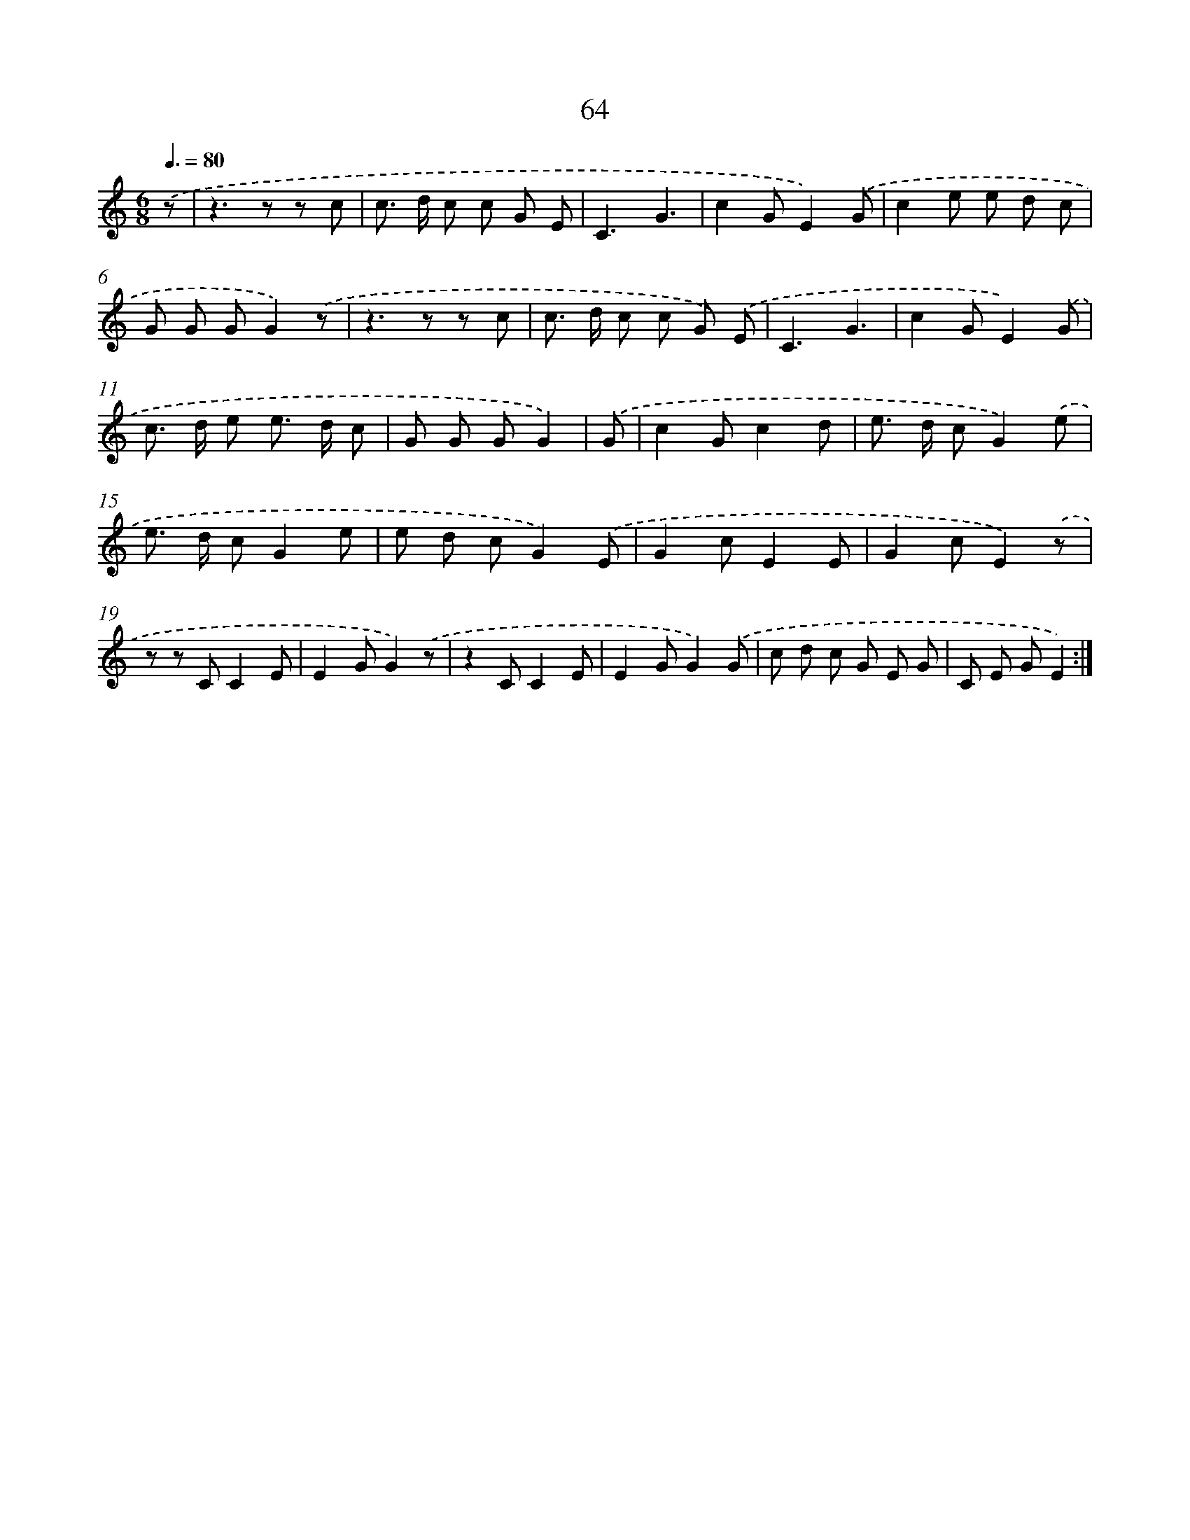 X: 12707
T: 64
%%abc-version 2.0
%%abcx-abcm2ps-target-version 5.9.1 (29 Sep 2008)
%%abc-creator hum2abc beta
%%abcx-conversion-date 2018/11/01 14:37:27
%%humdrum-veritas 2499552143
%%humdrum-veritas-data 747931885
%%continueall 1
%%barnumbers 0
L: 1/8
M: 6/8
Q: 3/8=80
K: C clef=treble
.('z [I:setbarnb 1]|
z2>z2 z c |
c> d c c G E |
C3G3 |
c2GE2).('G |
c2e e d c |
G G GG2).('z |
z2>z2 z c |
c> d c c G) .('E |
C3G3 |
c2GE2).('G |
c> d e e> d c |
G G GG2) |
.('G [I:setbarnb 13]|
c2Gc2d |
e> d cG2).('e |
e> d cG2e |
e d cG2).('E |
G2cE2E |
G2cE2).('z |
z z CC2E |
E2GG2).('z |
z2CC2E |
E2GG2).('G |
c d c G E G |
C E GE2) :|]
